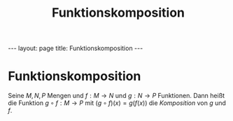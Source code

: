 #+TITLE: Funktionskomposition
#+STARTUP: content
#+STARTUP: latexpreview
#+STARTUP: inlineimages
#+OPTIONS: toc:nil
#+HTML_MATHJAX: align: left indent: 5em tagside: left
#+BEGIN_HTML
---
layout: page
title: Funktionskomposition
---
#+END_HTML

* Funktionskomposition

Seine $M, N, P$ Mengen und $f: M \rightarrow N$ und $g: N \rightarrow P$
Funktionen. Dann heißt die Funktion $g \circ f: M \rightarrow P$ mit
$(g \circ f)(x) = g(f(x))$ die /Komposition/ von $g$ und $f$.
